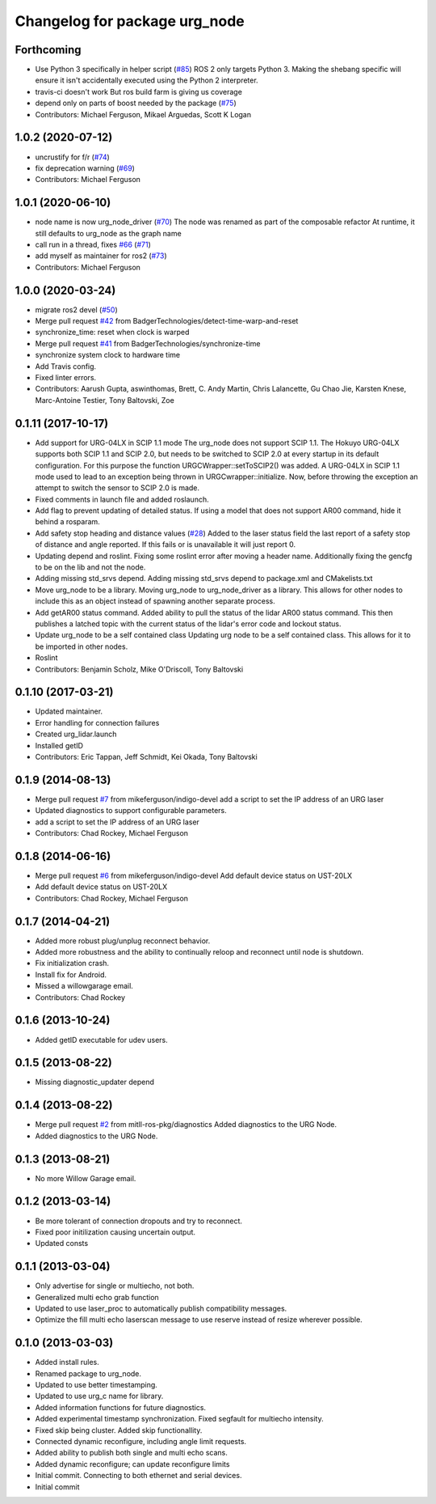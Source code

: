 ^^^^^^^^^^^^^^^^^^^^^^^^^^^^^^
Changelog for package urg_node
^^^^^^^^^^^^^^^^^^^^^^^^^^^^^^

Forthcoming
-----------
* Use Python 3 specifically in helper script (`#85 <https://github.com/ros-drivers/urg_node/issues/85>`_)
  ROS 2 only targets Python 3. Making the shebang specific will ensure it
  isn't accidentally executed using the Python 2 interpreter.
* travis-ci doesn't work
  But ros build farm is giving us coverage
* depend only on parts of boost needed by the package (`#75 <https://github.com/ros-drivers/urg_node/issues/75>`_)
* Contributors: Michael Ferguson, Mikael Arguedas, Scott K Logan

1.0.2 (2020-07-12)
------------------
* uncrustify for f/r (`#74 <https://github.com/ros-drivers/urg_node/issues/74>`_)
* fix deprecation warning (`#69 <https://github.com/ros-drivers/urg_node/issues/69>`_)
* Contributors: Michael Ferguson

1.0.1 (2020-06-10)
------------------
* node name is now urg_node_driver (`#70 <https://github.com/ros-drivers/urg_node/issues/70>`_)
  The node was renamed as part of the composable refactor
  At runtime, it still defaults to urg_node as the graph
  name
* call run in a thread, fixes `#66 <https://github.com/ros-drivers/urg_node/issues/66>`_ (`#71 <https://github.com/ros-drivers/urg_node/issues/71>`_)
* add myself as maintainer for ros2 (`#73 <https://github.com/ros-drivers/urg_node/issues/73>`_)
* Contributors: Michael Ferguson

1.0.0 (2020-03-24)
------------------
* migrate ros2 devel (`#50 <https://github.com/ros-drivers/urg_node/issues/50>`_)
* Merge pull request `#42 <https://github.com/ros-drivers/urg_node/issues/42>`_ from BadgerTechnologies/detect-time-warp-and-reset
* synchronize_time: reset when clock is warped
* Merge pull request `#41 <https://github.com/ros-drivers/urg_node/issues/41>`_ from BadgerTechnologies/synchronize-time
* synchronize system clock to hardware time
* Add Travis config.
* Fixed linter errors.
* Contributors: Aarush Gupta, aswinthomas, Brett, C. Andy Martin, Chris Lalancette, Gu Chao Jie, Karsten Knese, Marc-Antoine Testier, Tony Baltovski, Zoe

0.1.11 (2017-10-17)
-------------------
* Add support for URG-04LX in SCIP 1.1 mode
  The urg_node does not support SCIP 1.1. The Hokuyo URG-04LX supports both
  SCIP 1.1 and SCIP 2.0, but needs to be switched to SCIP 2.0 at every startup
  in its default configuration. For this purpose the function
  URGCWrapper::setToSCIP2() was added.
  A URG-04LX in SCIP 1.1 mode used to lead to an exception being thrown in
  URGCwrapper::initialize. Now, before throwing the exception an attempt to
  switch the sensor to SCIP 2.0 is made.
* Fixed comments in launch file and added roslaunch.
* Add flag to prevent updating of detailed status.
  If using a model that does not support AR00 command, hide it
  behind a rosparam.
* Add safety stop heading and distance values (`#28 <https://github.com/ros-drivers/urg_node/issues/28>`_)
  Added to the laser status field the last report of a safety
  stop of distance and angle reported. If this fails or is unavailable
  it will just report 0.
* Updating depend and roslint.
  Fixing some roslint error after moving a header name.
  Additionally fixing the gencfg to be on the lib and not the node.
* Adding missing std_srvs depend.
  Adding missing std_srvs depend to package.xml and CMakelists.txt
* Move urg_node to be a library.
  Moving urg_node to urg_node_driver as a library.
  This allows for other nodes to include this as an object instead
  of spawning another separate process.
* Add getAR00 status command.
  Added ability to pull the status of the lidar AR00 status command.
  This then publishes a latched topic with the current status of the
  lidar's error code and lockout status.
* Update urg_node to be a self contained class
  Updating urg node to be a self contained class. This allows
  for it to be imported in other nodes.
* Roslint
* Contributors: Benjamin Scholz, Mike O'Driscoll, Tony Baltovski

0.1.10 (2017-03-21)
-------------------
* Updated maintainer.
* Error handling for connection failures
* Created urg_lidar.launch
* Installed getID
* Contributors: Eric Tappan, Jeff Schmidt, Kei Okada, Tony Baltovski

0.1.9 (2014-08-13)
------------------
* Merge pull request `#7 <https://github.com/ros-drivers/urg_node/issues/7>`_ from mikeferguson/indigo-devel
  add a script to set the IP address of an URG laser
* Updated diagnostics to support configurable parameters.
* add a script to set the IP address of an URG laser
* Contributors: Chad Rockey, Michael Ferguson

0.1.8 (2014-06-16)
------------------
* Merge pull request `#6 <https://github.com/ros-drivers/urg_node/issues/6>`_ from mikeferguson/indigo-devel
  Add default device status on UST-20LX
* Add default device status on UST-20LX
* Contributors: Chad Rockey, Michael Ferguson

0.1.7 (2014-04-21)
------------------
* Added more robust plug/unplug reconnect behavior.
* Added more robustness and the ability to continually reloop and reconnect until node is shutdown.
* Fix initialization crash.
* Install fix for Android.
* Missed a willowgarage email.
* Contributors: Chad Rockey

0.1.6 (2013-10-24)
------------------
* Added getID executable for udev users.

0.1.5 (2013-08-22)
------------------
* Missing diagnostic_updater depend

0.1.4 (2013-08-22)
------------------
* Merge pull request `#2 <https://github.com/ros-drivers/urg_node/issues/2>`_ from mitll-ros-pkg/diagnostics
  Added diagnostics to the URG Node.
* Added diagnostics to the URG Node.

0.1.3 (2013-08-21)
------------------
* No more Willow Garage email.

0.1.2 (2013-03-14)
------------------
* Be more tolerant of connection dropouts and try to reconnect.
* Fixed poor initilization causing uncertain output.
* Updated consts

0.1.1 (2013-03-04)
------------------
* Only advertise for single or multiecho, not both.
* Generalized multi echo grab function
* Updated to use laser_proc to automatically publish compatibility messages.
* Optimize the fill multi echo laserscan message to use reserve instead of resize wherever possible.

0.1.0 (2013-03-03)
------------------
* Added install rules.
* Renamed package to urg_node.
* Updated to use better timestamping.
* Updated to use urg_c name for library.
* Added information functions for future diagnostics.
* Added experimental timestamp synchronization.  Fixed segfault for multiecho intensity.
* Fixed skip being cluster.  Added skip functionallity.
* Connected dynamic reconfigure, including angle limit requests.
* Added ability to publish both single and multi echo scans.
* Added dynamic reconfigure; can update reconfigure limits
* Initial commit.  Connecting to both ethernet and serial devices.
* Initial commit
